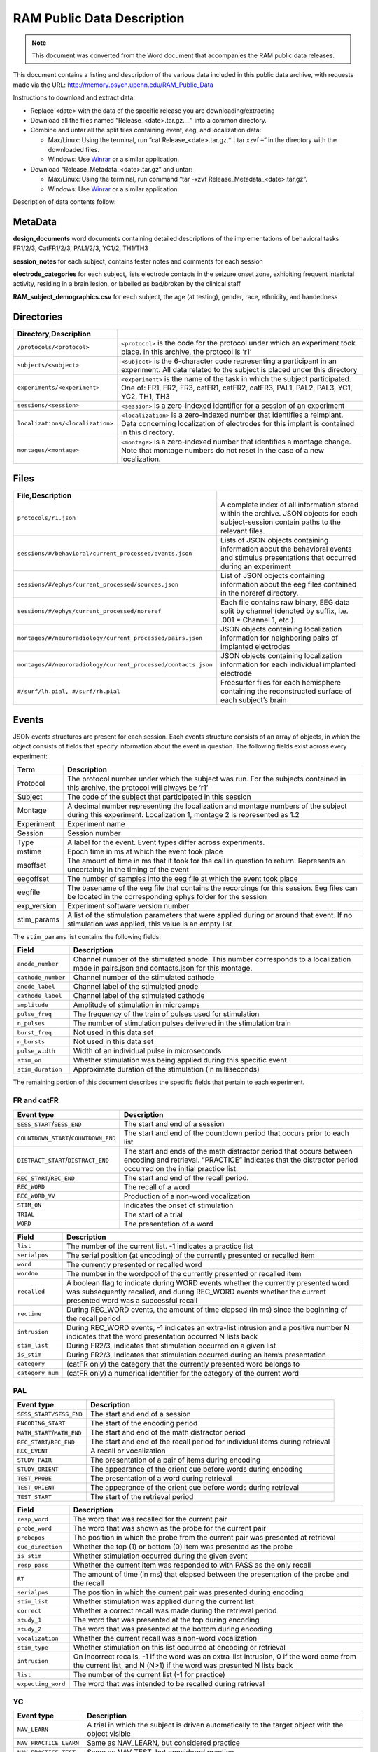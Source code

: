 RAM Public Data Description
===========================

.. note:: This document was converted from the Word document that accompanies
          the RAM public data releases.

This document contains a listing and description of the various data
included in this public data archive, with requests made via the URL:
http://memory.psych.upenn.edu/RAM_Public_Data

Instructions to download and extract data:

-  Replace <date> with the data of the specific release you are
   downloading/extracting

-  Download all the files named “Release\_<date>.tar.gz.\_\_” into a
   common directory.

-  Combine and untar all the split files containing event, eeg, and
   localization data:

   -  Max/Linux: Using the terminal, run “cat Release\_<date>.tar.gz.\*
      \| tar xzvf –“ in the directory with the downloaded files.

   -  Windows: Use `Winrar <http://www.rarlab.com/>`__ or a similar
      application.

-  Download “Release\_Metadata\_<date>.tar.gz” and untar:

   -  Max/Linux: Using the terminal, run command “tar -xzvf
      Release\_Metadata\_<date>.tar.gz“.

   -  Windows: Use `Winrar <http://www.rarlab.com/>`__ or a similar
      application.

Description of data contents follow:

MetaData
--------

**design\_documents** word documents containing detailed descriptions of
the implementations of behavioral tasks FR1/2/3, CatFR1/2/3, PAL1/2/3, YC1/2,
TH1/TH3

**session\_notes** for each subject, contains tester notes and comments
for each session

**electrode\_categories** for each subject, lists electrode contacts in
the seizure onset zone, exhibiting frequent interictal activity, residing in a
brain lesion, or labelled as bad/broken by the clinical staff

**RAM\_subject\_demographics.csv** for each subject, the age (at testing),
gender, race, ethnicity, and handedness

Directories
-----------

.. csv-table::
    :delim: ;
    :header: Directory,Description
    :widths: auto

    ``/protocols/<protocol>``;``<protocol>`` is the code for the protocol under which an experiment took place. In this archive, the protocol is ‘r1’
    ``subjects/<subject>``;``<subject>`` is the 6-character code representing a participant in an experiment. All data related to the subject is placed under this directory
    ``experiments/<experiment>``;``<experiment>`` is the name of the task in which the subject participated. One of: FR1, FR2, FR3, catFR1, catFR2, catFR3, PAL1, PAL2, PAL3, YC1, YC2, TH1, TH3
    ``sessions/<session>``;``<session>`` is a zero-indexed identifier for a session of an experiment
    ``localizations/<localization>``;``<localization>`` is a zero-indexed number that identifies a reimplant. Data concerning localization of electrodes for this implant is contained in this directory.
    ``montages/<montage>``;``<montage>`` is a zero-indexed number that identifies a montage change. Note that montage numbers do not reset in the case of a new localization.

Files
-----

.. csv-table::
    :header: File,Description
    :delim: ;
    :widths: auto

    ``protocols/r1.json``;A complete index of all information stored within the archive. JSON objects for each subject-session contain paths to the relevant files.
    ``sessions/#/behavioral/current_processed/events.json``;Lists of JSON objects containing information about the behavioral events and stimulus presentations that occurred during an experiment
    ``sessions/#/ephys/current_processed/sources.json``;List of JSON objects containing information about the eeg files contained in the noreref directory.
    ``sessions/#/ephys/current_processed/noreref``;Each file contains raw binary, EEG data split by channel (denoted by suffix, i.e. .001 = Channel 1, etc.).
    ``montages/#/neuroradiology/current_processed/pairs.json``;JSON objects containing localization information for neighboring pairs of implanted electrodes
    ``montages/#/neuroradiology/current_processed/contacts.json``;JSON objects containing localization information for each individual implanted electrode
    ``#/surf/lh.pial, #/surf/rh.pial``;Freesurfer files for each hemisphere containing the reconstructed surface of each subject’s brain

Events
------

JSON events structures are present for each session. Each events
structure consists of an array of objects, in which the object consists
of fields that specify information about the event in question. The
following fields exist across every experiment:

.. csv-table::
    :header: Term,Description
    :widths: auto

    Protocol,"The protocol number under which the subject was run. For the subjects contained in this archive, the protocol will always be ‘r1’"
    Subject,The code of the subject that participated in this session
    Montage,"A decimal number representing the localization and montage numbers of the subject during this experiment. Localization 1, montage 2 is represented as 1.2"
    Experiment,Experiment name
    Session,Session number
    Type,A label for the event. Event types differ across experiments.
    mstime,Epoch time in ms at which the event took place
    msoffset,The amount of time in ms that it took for the call in question to return. Represents an uncertainty in the timing of the event
    eegoffset,The number of samples into the eeg file at which the event took place
    eegfile,The basename of the eeg file that contains the recordings for this session. Eeg files can be located in the corresponding ephys folder for the session
    exp_version,Experiment software version number
    stim_params,"A list of the stimulation parameters that were applied during or around that event. If no stimulation was applied, this value is an empty list"

The ``stim_params`` list contains the following fields:

.. csv-table::
    :header: Field,Description
    :widths: auto

    ``anode_number``,Channel number of the stimulated anode. This number corresponds to a localization made in pairs.json and contacts.json for this montage.
    ``cathode_number``,Channel number of the stimulated cathode
    ``anode_label``,Channel label of the stimulated anode
    ``cathode_label``,Channel label of the stimulated cathode
    ``amplitude``,Amplitude of stimulation in microamps
    ``pulse_freq``,The frequency of the train of pulses used for stimulation
    ``n_pulses``,The number of stimulation pulses delivered in the stimulation train
    ``burst_freq``,Not used in this data set
    ``n_bursts``,Not used in this data set
    ``pulse_width``,Width of an individual pulse in microseconds
    ``stim_on``,Whether stimulation was being applied during this specific event
    ``stim_duration``,Approximate duration of the stimulation (in milliseconds)

The remaining portion of this document describes the specific fields that
pertain to each experiment.

FR and catFR
~~~~~~~~~~~~

.. csv-table::
    :header: Event type,Description
    :widths: auto

    ``SESS_START``/``SESS_END``,The start and end of a session
    ``COUNTDOWN_START``/``COUNTDOWN_END``,The start and end of the countdown period that occurs prior to each list
    ``DISTRACT_START``/``DISTRACT_END``,The start and ends of the math distractor period that occurs between encoding and retrieval. “PRACTICE” indicates that the distractor period occurred on the initial practice list.
    ``REC_START``/``REC_END``,The start and end of the recall period.
    ``REC_WORD``,The recall of a word
    ``REC_WORD_VV``,Production of a non-word vocalization
    ``STIM_ON``,Indicates the onset of stimulation
    ``TRIAL``,The start of a trial
    ``WORD``,The presentation of a word

.. csv-table::
    :header: Field,Description
    :widths: auto

    ``list``,The number of the current list. -1 indicates a practice list
    ``serialpos``,The serial position (at encoding) of the currently presented or recalled item
    ``word``,The currently presented or recalled word
    ``wordno``,The number in the wordpool of the currently presented or recalled item
    ``recalled``,"A boolean flag to indicate during WORD events whether the currently presented word was subsequently recalled, and during REC_WORD events whether the current presented word was a successful recall"
    ``rectime``,"During REC_WORD events, the amount of time elapsed (in ms) since the beginning of the recall period"
    ``intrusion``,"During REC_WORD events, -1 indicates an extra-list intrusion and a positive number N indicates that the word presentation occurred N lists back"
    ``stim_list``,"During FR2/3, indicates that stimulation occurred on a given list"
    ``is_stim``,"During FR2/3, Indicates that stimulation occurred during an item’s presentation"
    ``category``,(catFR only) the category that the currently presented word belongs to
    ``category_num``,(catFR only) a numerical identifier for the category of the current word

PAL
~~~

.. csv-table::
    :header: Event type,Description
    :widths: auto

    ``SESS_START/SESS_END``,The start and end of a session
    ``ENCODING_START``,The start of the encoding period
    ``MATH_START``/``MATH_END``,The start and end of the math distractor period
    ``REC_START``/``REC_END``,The start and end of the recall period for individual items during retrieval
    ``REC_EVENT``,A recall or vocalization
    ``STUDY_PAIR``,The presentation of a pair of items during encoding
    ``STUDY_ORIENT``,The appearance of the orient cue before words during encoding
    ``TEST_PROBE``,The presentation of a word during retrieval
    ``TEST_ORIENT``,The appearance of the orient cue before words during retrieval
    ``TEST_START``,The start of the retrieval period

.. csv-table::
    :header: Field,Description
    :widths: auto

    ``resp_word``,The word that was recalled for the current pair
    ``probe_word``,The word that was shown as the probe for the current pair
    ``probepos``,The position in which the probe from the current pair was presented at  retrieval
    ``cue_direction``,Whether the top (1) or bottom (0) item was presented as the probe
    ``is_stim``,Whether stimulation occurred during the given event
    ``resp_pass``,Whether the current item was responded to with PASS as the only recall
    ``RT``,The amount of time (in ms) that elapsed between the presentation of the probe and the recall
    ``serialpos``,The position in which the current pair was presented during encoding
    ``stim_list``,Whether stimulation was applied during the current list
    ``correct``,Whether a correct recall was made during the retrieval period
    ``study_1``,The word that was presented at the top during encoding
    ``study_2``,The word that was presented at the bottom during encoding
    ``vocalization``,Whether the current recall was a non-word vocalization
    ``stim_type``,Whether stimulation on this list occurred at encoding or retrieval
    ``intrusion``,"On incorrect recalls, -1 if the word was an extra-list intrusion, 0 if the word came from the current list, and N (N>1) if the word was presented N lists back"
    ``list``,The number of the current list (-1 for practice)
    ``expecting_word``,The word that was intended to be recalled during retrieval

YC
~~~

.. csv-table::
    :header: Event type,Description
    :widths: auto

    ``NAV_LEARN``,A trial in which the subject is driven automatically to the target object with the object visible
    ``NAV_PRACTICE_LEARN``,"Same as NAV_LEARN, but considered practice"
    ``NAV_PRACTICE_TEST``,"Same as NAV_TEST, but considered practice"
    ``NAV_TEST``,A trial in which the subject drives to where they believe the invisible target object is located

.. csv-table::
    :header: Field,Description
    :widths: auto

    obj_locs,XY coordinate of the target object
    stimulus_num,The current trial count within a session
    resp_reaction_time,Length of time (seconds) to initiate movement
    start_locs,XY coordinate of the starting location
    env_size,"Array representing the bounds of the environent [minimum x, maximum x, minimum y, maximum y]"
    resp_path_length,Number of units traversed on the path taken between start_locs and resp_locs
    resp_dist_err,Euclidean distance between the target location (obj_locs) and the response location (resp_locs)
    is_stim,"Indicates whether the current NAV_LEARN, NAV_LEARN, NAV_TEST set was stimulated or unstimulated"
    resp_performance_factor,"Normalized distance between the target location (obj_locs) and the response location (resp_locs).  0 is a perfect response, 1 is the worst possible response."
    recalled,"Indicates whether the euclidean distance error for the current NAV_LEARN, NAV_LEARN, NAV_TEST set was below the median of the subject's distance errors"
    resp_locs,XY coordinate of the response location
    path,"Contains the subarrays 'x', 'y', 'direction', and 'time' detailing the path taken between start_locs and resp_locs"
    resp_travel_time,"Once movement is initiated, the length of time (seconds) spent navigating"
    block_num,"The number of the current NAV_LEARN, NAV_LEARN, NAV_TEST set"
    stimulus,The identity of the current target object
    paired_block,Indicates the block used to counterbalance the current block
    block,"The number of the current block. One block is composed of one pair of NAV_LEARN, NAV_LEARN, NAV_TEST sets"

TH and THR
~~~~~~~~~~

.. csv-table::
    :header: Event type,Description
    :widths: auto

    ``CHEST``,The opening of a treasure chest. The chest can either be filled with a study object or empty
    ``REC``,The moment a response position is chosen

.. csv-table::
    :header: Field,Description
    :widths: auto

    trial,"trial number, zero indexed. Values will range from 0 – 39 in a full session"
    chestNum,"chest number within a given trial (1 – 3 or 4, depending on listLength. One indexed)."
    block,"block number, zero indexed. Values will range from 0 – 4 in a full session."
    listLength,(2 or 3) – Indicates how many filled chests were present for the current trial.
    radius_size,Float (constant across all events) indicating the size (in VR units) of the selection circle radius.
    is_stim,"(0 or 1) – Indicates whether electrical stimulation was received during this event. For the TH1 task, this is always 0."
    stim_list,"(0 or 1) – Indicates whether electrical stimulation was received during this trial. For the TH1 task, this is always 0."
    locationX,X-coordinate of current chest position.
    locationY,Y-coordinate of current chest position.
    item_name,"String identifying the current item. If empty, the chest contained no item."
    navStartLocationX,X-coordinate of starting position for the current trial.
    navStartLocationY,Y-coordinate of starting position for the current trial.
    isRecFromNearSide,"(0 or 1) - Indicates whether the correct item location is in the near half or far half of the field, relative to the retrieval viewpoint location."
    isRecFromStartSide,(0 or 1) - Indicates whether the retrieval viewpoint location is the same side of the field as where the trial started.
    reactionTime,Float indicating the amount of time (in ms) between when the item probe was given and when the response location was selected.
    confidence,"(0, 1, 2) – Indicates whether the subject selected the low, medium, or high confidence response for the item."
    recStartLocationX,X-coordinate of the retrieval period viewpoint for the current trial.
    recStartLocationY,Y-coordinate of the retrieval period viewpoint for the current trial.
    distErr,Float indicating the Euclidean distance between the true chest location for this item and the response location.
    recalled,(0 or 1) – Indicates whether the chosen response location fell within radius_size of the correct location.
    normErr,"Float (between 0 and 1) indicating normalized distance error, where 0 is a perfect response and 1 is the worst possible response, given the object’s location."
    chosenLocationX,X-coordinate of current response position.
    chosenLocationY,Y-coordinate of current response position.

Montage information (pairs and contacts)
----------------------------------------

The ``pairs.json`` and ``contacts.json`` files contains a “contacts” object,
which in turn contains an object for each contact, with the contact
label as the key. The fields within the contact are:

.. csv-table::
    :header: Field,Description
    :widths: auto

    ``atlases.avg``,Registered to an internally made average brain
    ``atlases.avg.dural``,"Registered to the average brain, snapped to the dural surface"
    ``atlases.ind``,Registered to the subjects individual brain
    ``atlases.ind.dural``,"Registered to the subjects individual brain, snapped to the dural surface"
    ``atlases.mni``,Coordinates in MNI space
    ``atlases.tal``,Coordinates in Talairach space
    ``channel``,Channel number of the contact
    ``code``,Label for the contact
    ``type``,"One of “s”, “g”, or “d”, representing strips, grids, or depths respectively"
